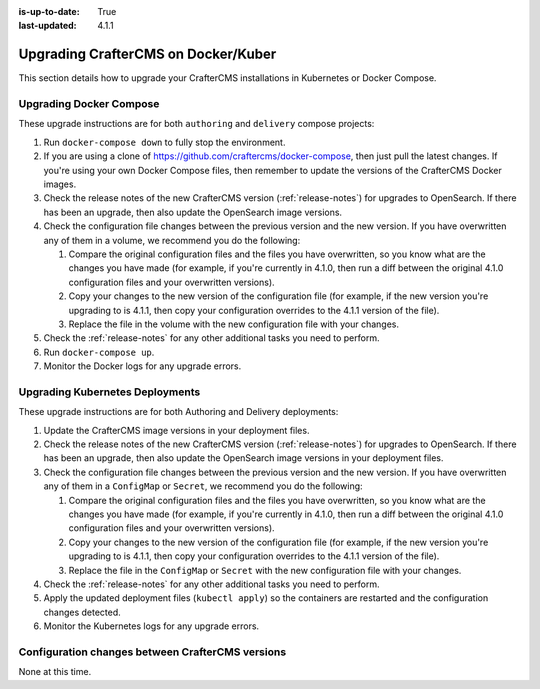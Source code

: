 :is-up-to-date: True
:last-updated: 4.1.1

.. index:: Upgrade CrafterCMS, Upgrade Docker, Upgrade Kubernetes

.. _upgrading-dockers:

====================================
Upgrading CrafterCMS on Docker/Kuber
====================================
This section details how to upgrade your CrafterCMS installations in Kubernetes or Docker Compose.

------------------------
Upgrading Docker Compose
------------------------
These upgrade instructions are for both ``authoring`` and ``delivery`` compose projects:

#. Run ``docker-compose down`` to fully stop the environment.
#. If you are using a clone of https://github.com/craftercms/docker-compose, then just pull the latest changes. If 
   you're using your own Docker Compose files, then remember to update the versions of the CrafterCMS Docker images.
#. Check the release notes of the new CrafterCMS version (:ref:`release-notes`) for upgrades to OpenSearch. If there has been an upgrade, then also update the OpenSearch image versions.
#. Check the configuration file changes between the previous version and the new version.
   If you have overwritten any of them in a volume, we recommend you do the following:

   #. Compare the original configuration files and the files you have overwritten, so you know what are the 
      changes you have made (for example, if you're currently in 4.1.0, then run a diff between the original 4.1.0
      configuration files and your overwritten versions).
   #. Copy your changes to the new version of the configuration file (for example, if the new version you're 
      upgrading to is 4.1.1, then copy your configuration overrides to the 4.1.1 version of the file).
   #. Replace the file in the volume with the new configuration file with your changes.

#. Check the :ref:`release-notes` for any other additional tasks you need to perform.
#. Run ``docker-compose up``.
#. Monitor the Docker logs for any upgrade errors.

--------------------------------
Upgrading Kubernetes Deployments
--------------------------------
These upgrade instructions are for both Authoring and Delivery deployments:

#. Update the CrafterCMS image versions in your deployment files.
#. Check the release notes of the new CrafterCMS version (:ref:`release-notes`) for upgrades to OpenSearch.
   If there has been an upgrade, then also update the OpenSearch image versions in your deployment files.
#. Check the configuration file changes between the previous version and the new version.
   If you have overwritten any of them in a ``ConfigMap`` or ``Secret``, we recommend you do the following:

   #. Compare the original configuration files and the files you have overwritten, so you know what are the
      changes you have made (for example, if you're currently in 4.1.0, then run a diff between the original 4.1.0
      configuration files and your overwritten versions).
   #. Copy your changes to the new version of the configuration file (for example, if the new version you're
      upgrading to is 4.1.1, then copy your configuration overrides to the 4.1.1 version of the file).
   #. Replace the file in the ``ConfigMap`` or ``Secret`` with the new configuration file with your changes.

#. Check the :ref:`release-notes` for any other additional tasks you need to perform.
#. Apply the updated deployment files (``kubectl apply``) so the containers are restarted and the configuration 
   changes detected. 
#. Monitor the Kubernetes logs for any upgrade errors.

-------------------------------------------------
Configuration changes between CrafterCMS versions
-------------------------------------------------
None at this time.

.. Leave file in place for future configuration changes between CrafterCMS versions starting 4.0.0